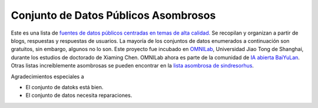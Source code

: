 Conjunto de Datos Públicos Asombrosos
=======================

.. image:: https://cdn.rawgit.com/sindresorhus/awesome/d7305f38d29fed78fa85652e3a63e154dd8e8829/media/badge.svg
   :alt: Awesome
   :target: https://github.com/sindresorhus/awesome

Este es una lista de `fuentes de datos públicos centradas en temas de alta calidad. <https://github.com/awesomedata/awesome-public-datasets>`_ 
Se recopilan y organizan a partir de blogs, respuestas y respuestas de usuarios. 
La mayoría de los conjuntos de datos enumerados a continuación son gratuitos, sin embargo, algunos no lo son. 
Este proyecto fue incubado en `OMNILab <https://github.com/OMNILab>`_, Universidad Jiao Tong de Shanghai, durante los estudios de doctorado de Xiaming Chen. 
OMNILab ahora es parte de la comunidad de `IA abierta BaiYuLan <https://github.com/Bai-Yu-Lan>`_. 
Otras listas increíblemente asombrosas se pueden encontrar en la `lista asombrosa de sindresorhus <https://github.com/sindresorhus/awesome>`_.

Agradecimientos especiales a

.. image:: https://raw.githubusercontent.com/awesomedata/apd-core/master/logo/baiyulan.PNG
   :alt: BaiYuLanAI
   :target: https://github.com/Bai-Yu-Lan

.. |OK_ICON| image:: https://raw.githubusercontent.com/awesomedata/apd-core/master/deploy/ok-24.png
.. |FIXME_ICON| image:: https://raw.githubusercontent.com/awesomedata/apd-core/master/deploy/fixme-24.png

* |OK_ICON| El conjunto de datoks está bien.
* |FIXME_ICON| El conjunto de datos necesita reparaciones.
